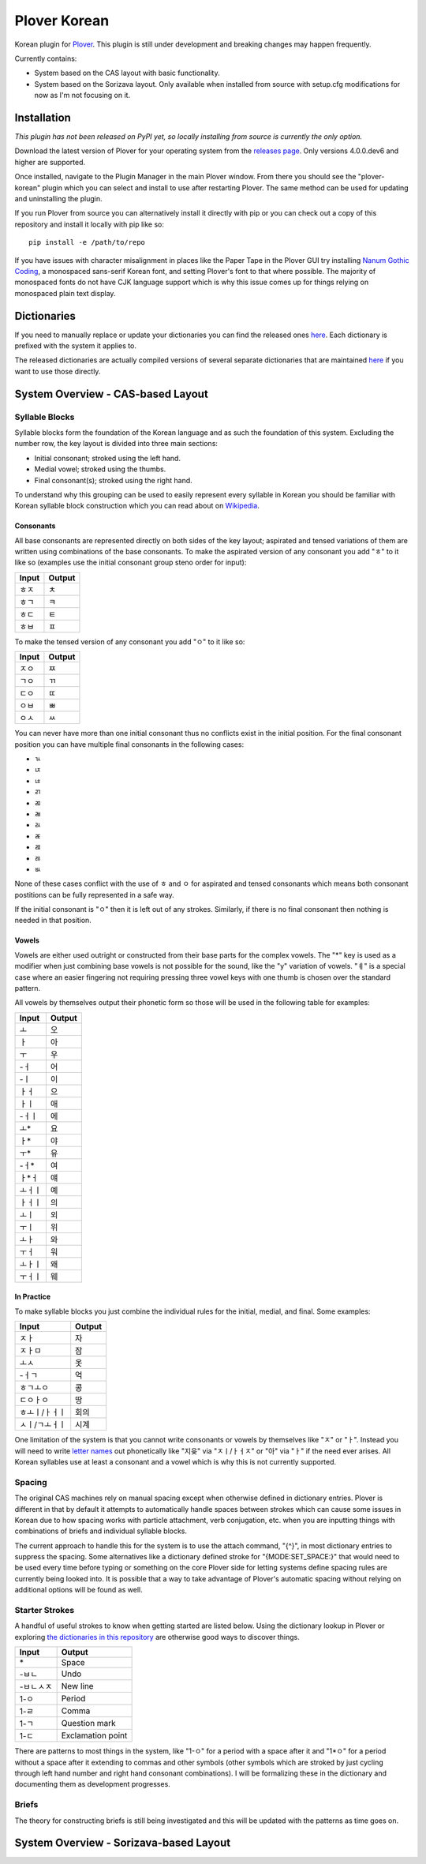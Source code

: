 =============
Plover Korean
=============

Korean plugin for `Plover <https://github.com/openstenoproject/plover>`_. This plugin is still under development and breaking changes may happen frequently.

Currently contains:

- System based on the CAS layout with basic functionality.
- System based on the Sorizava layout. Only available when installed from source with setup.cfg modifications for now as I'm not focusing on it.

Installation
==============

:emphasis:`This plugin has not been released on PyPI yet, so locally installing from source is currently the only option.`

Download the latest version of Plover for your operating system from the `releases page <https://github.com/openstenoproject/plover/releases>`__. Only versions 4.0.0.dev6 and higher are supported.

Once installed, navigate to the Plugin Manager in the main Plover window. From there you should see the "plover-korean" plugin which you can select and install to use after restarting Plover. The same method can be used for updating and uninstalling the plugin.

If you run Plover from source you can alternatively install it directly with pip or you can check out a copy of this repository and install it locally with pip like so::

    pip install -e /path/to/repo

If you have issues with character misalignment in places like the Paper Tape in the Plover GUI try installing `Nanum Gothic Coding <https://fonts.google.com/earlyaccess#Nanum+Gothic+Coding>`__, a monospaced sans-serif Korean font, and setting Plover's font to that where possible. The majority of monospaced fonts do not have CJK language support which is why this issue comes up for things relying on monospaced plain text display.

Dictionaries
============

If you need to manually replace or update your dictionaries you can find the released ones `here <https://github.com/nsmarkop/plover_korean/tree/master/plover_korean/dictionaries>`__. Each dictionary is prefixed with the system it applies to.

The released dictionaries are actually compiled versions of several separate dictionaries that are maintained `here <https://github.com/nsmarkop/plover_korean/tree/master/plover_korean/dictionaries_partial>`__ if you want to use those directly.

System Overview - CAS-based Layout
==================================

.. image:: images/layout_cas.png

Syllable Blocks
---------------

Syllable blocks form the foundation of the Korean language and as such the foundation of this system. Excluding the number row, the key layout is divided into three main sections:

- Initial consonant; stroked using the left hand.
- Medial vowel; stroked using the thumbs.
- Final consonant(s); stroked using the right hand.

To understand why this grouping can be used to easily represent every syllable in Korean you should be familiar with Korean syllable block construction which you can read about on `Wikipedia <https://en.wikipedia.org/wiki/Hangul#Morpho-syllabic_blocks>`__.

Consonants
``````````

All base consonants are represented directly on both sides of the key layout; aspirated and tensed variations of them are written using combinations of the base consonants. To make the aspirated version of any consonant you add "ㅎ" to it like so (examples use the initial consonant group steno order for input):

=====  ======
Input  Output
=====  ======
ㅎㅈ    ㅊ
ㅎㄱ    ㅋ
ㅎㄷ    ㅌ
ㅎㅂ    ㅍ
=====  ======

To make the tensed version of any consonant you add "ㅇ" to it like so:

=====  ======
Input  Output
=====  ======
ㅈㅇ    ㅉ
ㄱㅇ    ㄲ 
ㄷㅇ    ㄸ 
ㅇㅂ    ㅃ
ㅇㅅ    ㅆ
=====  ======

You can never have more than one initial consonant thus no conflicts exist in the initial position. For the final consonant position you can have multiple final consonants in the following cases:

- ㄳ
- ㄵ
- ㄶ
- ㄺ
- ㄻ
- ㄼ
- ㄽ
- ㄾ
- ㄿ
- ㅀ
- ㅄ

None of these cases conflict with the use of ㅎ and ㅇ for aspirated and tensed consonants which means both consonant postitions can be fully represented in a safe way.

If the initial consonant is "ㅇ" then it is left out of any strokes. Similarly, if there is no final consonant then nothing is needed in that position.

Vowels
``````

Vowels are either used outright or constructed from their base parts for the complex vowels. The "*" key is used as a modifier when just combining base vowels is not possible for the sound, like the "y" variation of vowels. "ㅖ" is a special case where an easier fingering not requiring pressing three vowel keys with one thumb is chosen over the standard pattern.

All vowels by themselves output their phonetic form so those will be used in the following table for examples:

======  ======
Input   Output
======  ======
ㅗ       오
ㅏ       아
ㅜ       우
-ㅓ      어
-ㅣ      이
ㅏㅓ      으
ㅏㅣ      애
-ㅓㅣ     에
ㅗ*      요
ㅏ*      야
ㅜ*      유
-ㅓ*     여
ㅏ*ㅓ     얘
ㅗㅓㅣ     예
ㅏㅓㅣ     의
ㅗㅣ      외
ㅜㅣ      위
ㅗㅏ      와
ㅜㅓ      워
ㅗㅏㅣ     왜
ㅜㅓㅣ     웨
======  ======

In Practice
```````````

To make syllable blocks you just combine the individual rules for the initial, medial, and final. Some examples:

=============  ======
Input          Output
=============  ======
ㅈㅏ             자
ㅈㅏㅁ            잠
ㅗㅅ             옷
-ㅓㄱ            억
ㅎㄱㅗㅇ           콩
ㄷㅇㅏㅇ           땅
ㅎㅗㅣ/ㅏㅓㅣ        회의
ㅅㅣ/ㄱㅗㅓㅣ        시계
=============  ======

One limitation of the system is that you cannot write consonants or vowels by themselves like "ㅈ" or "ㅏ". Instead you will need to write `letter names <https://en.wikipedia.org/wiki/Hangul#Letter_names>`__ out phonetically like "지읒" via "ㅈㅣ/ㅏㅓㅈ" or "아" via "ㅏ" if the need ever arises. All Korean syllables use at least a consonant and a vowel which is why this is not currently supported.

Spacing
-------

The original CAS machines rely on manual spacing except when otherwise defined in dictionary entries. Plover is different in that by default it attempts to automatically handle spaces between strokes which can cause some issues in Korean due to how spacing works with particle attachment, verb conjugation, etc. when you are inputting things with combinations of briefs and individual syllable blocks.

The current approach to handle this for the system is to use the attach command, "{^}", in most dictionary entries to suppress the spacing. Some alternatives like a dictionary defined stroke for "{MODE:SET_SPACE:}" that would need to be used every time before typing or something on the core Plover side for letting systems define spacing rules are currently being looked into. It is possible that a way to take advantage of Plover's automatic spacing without relying on additional options will be found as well.

Starter Strokes
---------------

A handful of useful strokes to know when getting started are listed below. Using the dictionary lookup in Plover or exploring `the dictionaries in this repository <https://github.com/nsmarkop/plover_korean/tree/master/plover_korean/dictionaries_partial>`__ are otherwise good ways to discover things.

=========  ======
Input      Output
=========  ======
\*         Space
-ㅂㄴ        Undo
-ㅂㄴㅅㅈ      New line
1-ㅇ        Period
1-ㄹ        Comma
1-ㄱ        Question mark
1-ㄷ        Exclamation point
=========  ======

There are patterns to most things in the system, like "1-ㅇ" for a period with a space after it and "1*ㅇ" for a period without a space after it extending to commas and other symbols (other symbols which are stroked by just cycling through left hand number and right hand consonant combinations). I will be formalizing these in the dictionary and documenting them as development progresses.

Briefs
------

The theory for constructing briefs is still being investigated and this will be updated with the patterns as time goes on.

System Overview - Sorizava-based Layout
=======================================

.. image:: images/layout_sorizava.png
